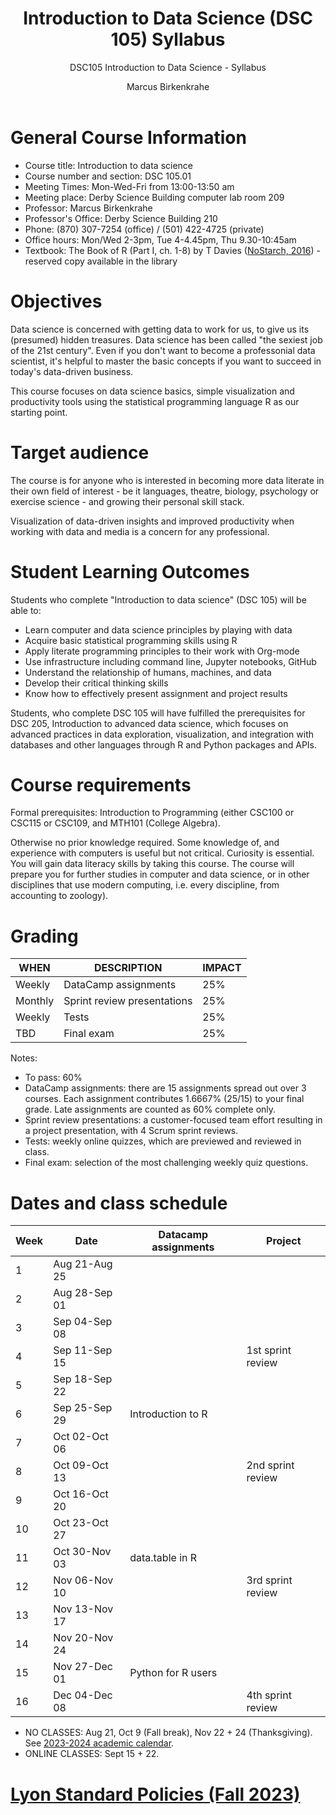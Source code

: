 #+title: Introduction to Data Science (DSC 105) Syllabus
#+author: Marcus Birkenkrahe
#+startup: overview hideblocks indent
#+options: toc:1 num:1 ^:nil
#+subtitle: DSC105 Introduction to Data Science - Syllabus
* General Course Information

- Course title: Introduction to data science
- Course number and section: DSC 105.01
- Meeting Times: Mon-Wed-Fri from 13:00-13:50 am
- Meeting place: Derby Science Building computer lab room 209
- Professor: Marcus Birkenkrahe
- Professor's Office: Derby Science Building 210
- Phone: (870) 307-7254 (office) / (501) 422-4725 (private)
- Office hours: Mon/Wed 2-3pm, Tue 4-4.45pm, Thu 9.30-10:45am   
- Textbook: The Book of R (Part I, ch. 1-8) by T Davies
  ([[https://nostarch.com/bookofr][NoStarch, 2016]]) - reserved copy available in the library

* Objectives

Data science is concerned with getting data to work for us, to give us
its (presumed) hidden treasures. Data science has been called "the
sexiest job of the 21st century". Even if you don't want to become a
professonial data scientist, it's helpful to master the basic concepts
if you want to succeed in today's data-driven business.

This course focuses on data science basics, simple visualization and
productivity tools using the statistical programming language R as our
starting point.

* Target audience

The course is for anyone who is interested in becoming more data
literate in their own field of interest - be it languages, theatre,
biology, psychology or exercise science - and growing their personal
skill stack.

Visualization of data-driven insights and improved productivity when
working with data and media is a concern for any professional.

* Student Learning Outcomes

Students who complete "Introduction to data science" (DSC 105) will be
able to:

- Learn computer and data science principles by playing with data
- Acquire basic statistical programming skills using R
- Apply literate programming principles to their work with Org-mode
- Use infrastructure including command line, Jupyter notebooks, GitHub
- Understand the relationship of humans, machines, and data
- Develop their critical thinking skills
- Know how to effectively present assignment and project results

Students, who complete DSC 105 will have fulfilled the prerequisites
for DSC 205, Introduction to advanced data science, which focuses on
advanced practices in data exploration, visualization, and integration
with databases and other languages through R and Python packages and
APIs.

* Course requirements

Formal prerequisites: Introduction to Programming (either CSC100 or
CSC115 or CSC109, and MTH101 (College Algebra).

Otherwise no prior knowledge required. Some knowledge of, and
experience with computers is useful but not critical. Curiosity is
essential. You will gain data literacy skills by taking this
course. The course will prepare you for further studies in computer
and data science, or in other disciplines that use modern computing,
i.e. every discipline, from accounting to zoology).

* Grading

| WHEN    | DESCRIPTION                 | IMPACT |
|---------+-----------------------------+--------|
| Weekly  | DataCamp assignments        |    25% |
| Monthly | Sprint review presentations |    25% |
| Weekly  | Tests                       |    25% |
| TBD     | Final exam                  |    25% |

Notes:
- To pass: 60%
- DataCamp assignments: there are 15 assignments spread out over 3
  courses. Each assignment contributes 1.6667% (25/15) to your final
  grade. Late assignments are counted as 60% complete only.
- Sprint review presentations: a customer-focused team effort
  resulting in a project presentation, with 4 Scrum sprint reviews.
- Tests: weekly online quizzes, which are previewed and reviewed in
  class.
- Final exam: selection of the most challenging weekly quiz questions.

* Dates and class schedule

| Week | Date          | Datacamp assignments | Project           |
|------+---------------+----------------------+-------------------|
|    1 | Aug 21-Aug 25 |                      |                   |
|    2 | Aug 28-Sep 01 |                      |                   |
|    3 | Sep 04-Sep 08 |                      |                   |
|    4 | Sep 11-Sep 15 |                      | 1st sprint review |
|    5 | Sep 18-Sep 22 |                      |                   |
|    6 | Sep 25-Sep 29 | Introduction to R    |                   |
|    7 | Oct 02-Oct 06 |                      |                   |
|    8 | Oct 09-Oct 13 |                      | 2nd sprint review |
|    9 | Oct 16-Oct 20 |                      |                   |
|   10 | Oct 23-Oct 27 |                      |                   |
|   11 | Oct 30-Nov 03 | data.table in R      |                   |
|   12 | Nov 06-Nov 10 |                      | 3rd sprint review |
|   13 | Nov 13-Nov 17 |                      |                   |
|   14 | Nov 20-Nov 24 |                      |                   |
|   15 | Nov 27-Dec 01 | Python for R users   |                   |
|   16 | Dec 04-Dec 08 |                      | 4th sprint review |

#+begin_notes
- NO CLASSES: Aug 21, Oct 9 (Fall break), Nov 22 + 24
  (Thanksgiving). See [[https://catalog.lyon.edu/202324-academic-calendar][2023-2024 academic calendar]].
- ONLINE CLASSES: Sept 15 + 22.
#+end_notes

* [[https://docs.google.com/document/d/1ZaoAIX7rdBOsRntBxPk7TK77Vld9NXECVLvT9_Jovwc/edit?usp=sharing][Lyon Standard Policies (Fall 2023)]]
